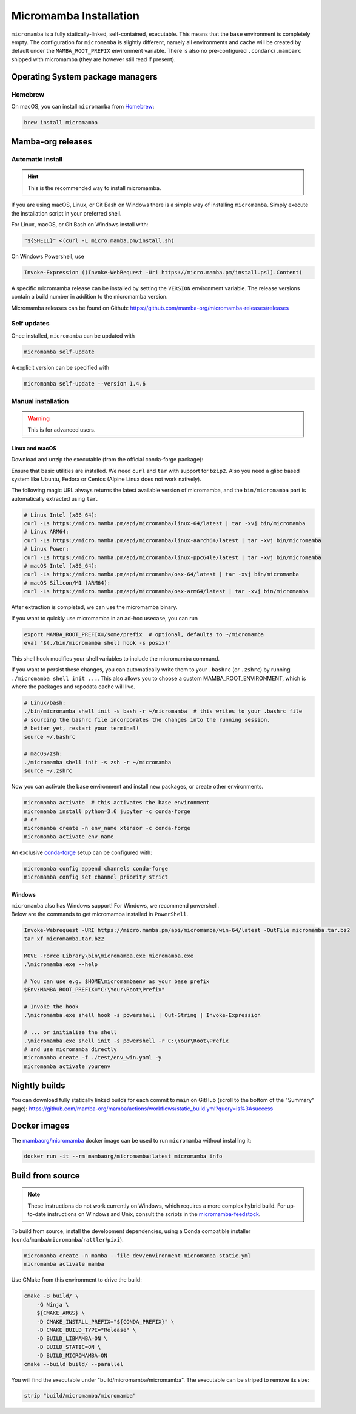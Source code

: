 
.. _umamba-install:

=======================
Micromamba Installation
=======================

``micromamba`` is a fully statically-linked, self-contained, executable.
This means that the ``base`` environment is completely empty.
The configuration for ``micromamba`` is slightly different, namely all environments and cache will be
created by default under the ``MAMBA_ROOT_PREFIX`` environment variable.
There is also no pre-configured ``.condarc``/``.mambarc`` shipped with micromamba
(they are however still read if present).

.. _umamba-install-automatic-installation:

Operating System package managers
*********************************
Homebrew
^^^^^^^^

On macOS, you can install ``micromamba`` from `Homebrew <https://brew.sh/>`_:

.. code:: bash

   brew install micromamba


Mamba-org releases
******************
Automatic install
^^^^^^^^^^^^^^^^^

.. hint::

   This is the recommended way to install micromamba.

If you are using macOS, Linux, or Git Bash on Windows there is a simple way of installing ``micromamba``.
Simply execute the installation script in your preferred shell.

For Linux, macOS, or Git Bash on Windows install with:

.. We use ``bash <(curl ...)`` instead of ``curl .. | bash`` as the latter does not work with prompts

.. code:: bash

   "${SHELL}" <(curl -L micro.mamba.pm/install.sh)

On Windows Powershell, use

.. code :: powershell

   Invoke-Expression ((Invoke-WebRequest -Uri https://micro.mamba.pm/install.ps1).Content)

A specific micromamba release can be installed by setting the ``VERSION`` environment variable.
The release versions contain a build number in addition to the micromamba version.

Micromamba releases can be found on Github: https://github.com/mamba-org/micromamba-releases/releases

Self updates
^^^^^^^^^^^^
Once installed, ``micromamba`` can be updated with

.. code-block:: bash

   micromamba self-update

A explicit version can be specified with

.. code-block:: bash

   micromamba self-update --version 1.4.6

Manual installation
^^^^^^^^^^^^^^^^^^^

.. warning::

   This is for advanced users.

.. _umamba-install-posix:

Linux and macOS
~~~~~~~~~~~~~~~

Download and unzip the executable (from the official conda-forge package):

Ensure that basic utilities are installed. We need ``curl`` and ``tar`` with support for ``bzip2``.
Also you need a glibc based system like Ubuntu, Fedora or Centos (Alpine Linux does not work natively).

The following magic URL always returns the latest available version of micromamba, and the ``bin/micromamba`` part is automatically extracted using ``tar``.

.. code:: bash

  # Linux Intel (x86_64):
  curl -Ls https://micro.mamba.pm/api/micromamba/linux-64/latest | tar -xvj bin/micromamba
  # Linux ARM64:
  curl -Ls https://micro.mamba.pm/api/micromamba/linux-aarch64/latest | tar -xvj bin/micromamba
  # Linux Power:
  curl -Ls https://micro.mamba.pm/api/micromamba/linux-ppc64le/latest | tar -xvj bin/micromamba
  # macOS Intel (x86_64):
  curl -Ls https://micro.mamba.pm/api/micromamba/osx-64/latest | tar -xvj bin/micromamba
  # macOS Silicon/M1 (ARM64):
  curl -Ls https://micro.mamba.pm/api/micromamba/osx-arm64/latest | tar -xvj bin/micromamba

After extraction is completed, we can use the micromamba binary.

If you want to quickly use micromamba in an ad-hoc usecase, you can run

.. code:: bash

  export MAMBA_ROOT_PREFIX=/some/prefix  # optional, defaults to ~/micromamba
  eval "$(./bin/micromamba shell hook -s posix)"

This shell hook modifies your shell variables to include the micromamba command.

If you want to persist these changes, you can automatically write them to your ``.bashrc`` (or ``.zshrc``) by running ``./micromamba shell init ...``.
This also allows you to choose a custom MAMBA_ROOT_ENVIRONMENT, which is where the packages and repodata cache will live.

.. code:: sh

  # Linux/bash:
  ./bin/micromamba shell init -s bash -r ~/micromamba  # this writes to your .bashrc file
  # sourcing the bashrc file incorporates the changes into the running session.
  # better yet, restart your terminal!
  source ~/.bashrc

  # macOS/zsh:
  ./micromamba shell init -s zsh -r ~/micromamba
  source ~/.zshrc

Now you can activate the base environment and install new packages, or create other environments.

.. code:: bash

  micromamba activate  # this activates the base environment
  micromamba install python=3.6 jupyter -c conda-forge
  # or
  micromamba create -n env_name xtensor -c conda-forge
  micromamba activate env_name

An exclusive `conda-forge <https://conda-forge.org/>`_ setup can be configured with:

.. code-block:: bash

   micromamba config append channels conda-forge
   micromamba config set channel_priority strict

.. _umamba-install-win:

Windows
~~~~~~~

| ``micromamba`` also has Windows support! For Windows, we recommend powershell.
| Below are the commands to get micromamba installed in ``PowerShell``.

.. code-block:: powershell

  Invoke-Webrequest -URI https://micro.mamba.pm/api/micromamba/win-64/latest -OutFile micromamba.tar.bz2
  tar xf micromamba.tar.bz2

  MOVE -Force Library\bin\micromamba.exe micromamba.exe
  .\micromamba.exe --help

  # You can use e.g. $HOME\micromambaenv as your base prefix
  $Env:MAMBA_ROOT_PREFIX="C:\Your\Root\Prefix"

  # Invoke the hook
  .\micromamba.exe shell hook -s powershell | Out-String | Invoke-Expression

  # ... or initialize the shell
  .\micromamba.exe shell init -s powershell -r C:\Your\Root\Prefix
  # and use micromamba directly
  micromamba create -f ./test/env_win.yaml -y
  micromamba activate yourenv


Nightly builds
**************

You can download fully statically linked builds for each commit to ``main`` on GitHub
(scroll to the bottom of the "Summary" page):
https://github.com/mamba-org/mamba/actions/workflows/static_build.yml?query=is%3Asuccess

Docker images
*************

The `mambaorg/micromamba <https://hub.docker.com/r/mambaorg/micromamba>`_ docker
image can be used to run ``micromamba`` without installing it:

.. code-block:: bash

  docker run -it --rm mambaorg/micromamba:latest micromamba info


Build from source
*****************

.. note::

   These instructions do not work currently on Windows, which requires a more complex hybrid build.
   For up-to-date instructions on Windows and Unix, consult the scripts in the
   `micromamba-feedstock <https://github.com/conda-forge/micromamba-feedstock>`_.

To build from source, install the development dependencies, using a Conda compatible installer
(``conda``/``mamba``/``micromamba``/``rattler``/``pixi``).

.. code-block:: bash

  micromamba create -n mamba --file dev/environment-micromamba-static.yml
  micromamba activate mamba

Use CMake from this environment to drive the build:

.. code-block:: bash

   cmake -B build/ \
       -G Ninja \
       ${CMAKE_ARGS} \
       -D CMAKE_INSTALL_PREFIX="${CONDA_PREFIX}" \
       -D CMAKE_BUILD_TYPE="Release" \
       -D BUILD_LIBMAMBA=ON \
       -D BUILD_STATIC=ON \
       -D BUILD_MICROMAMBA=ON
   cmake --build build/ --parallel

You will find the executable under "build/micromamba/micromamba".
The executable can be striped to remove its size:

.. code:: bash

   strip "build/micromamba/micromamba"
